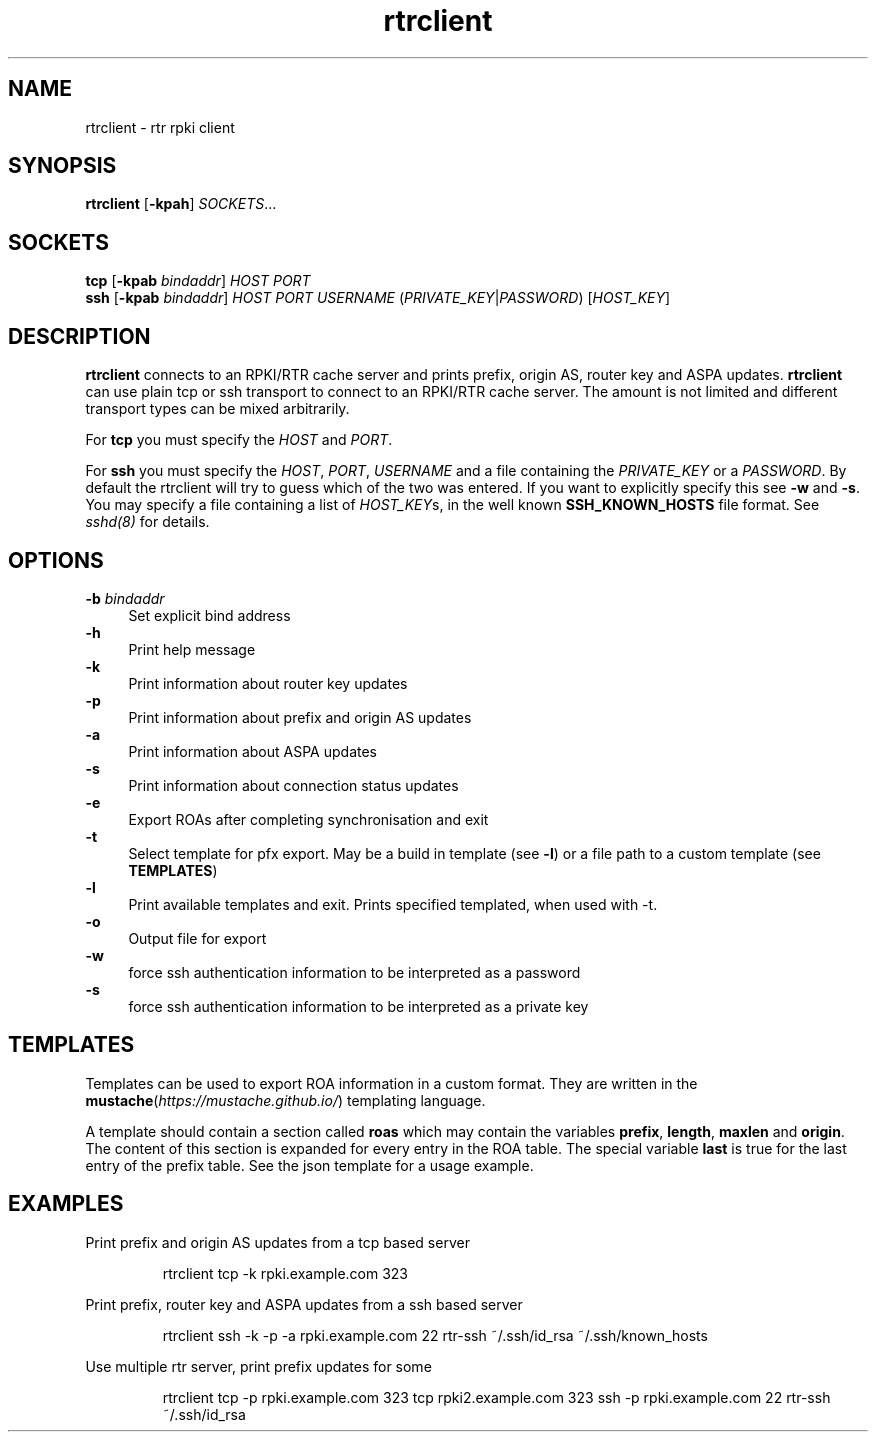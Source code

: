 .\"
.\" This file is part of RTRlib.
.\"
.\" This file is subject to the terms and conditions of the MIT license.
.\" See the file LICENSE in the top level directory for more details.
.\"
.\" Website: http://rtrlib.realmv6.org/
.\"
.TH "rtrclient" "1"
.SH NAME
rtrclient \- rtr rpki client
.SH SYNOPSIS
.B rtrclient
[\fB\-kpah\fR]
.I SOCKETS\fR...
.SH SOCKETS
.B tcp
[\fB\-kpab \fIbindaddr\fR]
.IR HOST
.IR PORT
.br
.B ssh
[\fB\-kpab \fIbindaddr\fR]
.IR HOST
.IR PORT
.IR USERNAME
(\fIPRIVATE_KEY\fR|\fIPASSWORD\fR)
[\fIHOST_KEY\fR]
.SH DESCRIPTION
\fBrtrclient\fR connects to an RPKI/RTR cache server and prints prefix, origin AS, router key and ASPA updates.
\fBrtrclient\fR can use plain tcp or ssh transport to connect to an RPKI/RTR cache server.
The amount is not limited and different transport types can be mixed arbitrarily.
.LP
For \fBtcp\fR you must specify the \fIHOST\fR and \fIPORT\fR.
.LP
For \fBssh\fR you must specify the \fIHOST\fR, \fIPORT\fR, \fIUSERNAME\fR and a file containing the \fIPRIVATE_KEY\fR or a \fIPASSWORD\fR.
By default the rtrclient will try to guess which of the two was entered. If you want to explicitly specify this see \fB-w\fR and \fB-s\fR.
You may specify a file containing a list of \fIHOST_KEY\fRs, in the well known
.B SSH_KNOWN_HOSTS
file format. See \fIsshd(8)\fR for details.
.SH OPTIONS
\fB-b \fIbindaddr\fR
.RS 4
Set explicit bind address
.RE
.B -h
.RS 4
Print help message
.RE
\fB-k\fR
.RS 4
Print information about router key updates
.RE
\fB-p\fR
.RS 4
Print information about prefix and origin AS updates
.RE
\fB-a\fR
.RS 4
Print information about ASPA updates
.RE
\fB-s\fR
.RS 4
Print information about connection status updates
.RE
\fB-e\fR
.RS 4
Export ROAs after completing synchronisation and exit
.RE
\fB-t\fR
.RS 4
Select template for pfx export. May be a build in template (see \fB-l\fR) or a file path to a custom template (see \fBTEMPLATES\fR)
.RE
\fB-l\fR
.RS 4
Print available templates and exit. Prints specified templated, when used with -t.
.RE
\fB-o\fR
.RS 4
Output file for export
.RE
\fB-w\fR
.RS 4
force ssh authentication information to be interpreted as a password
.RE
\fB-s\fR
.RS 4
force ssh authentication information to be interpreted as a private key
.SH TEMPLATES
Templates can be used to export ROA information in a custom format. They are written in the \fBmustache\fR(\fIhttps://mustache.github.io/\fR) templating language.

A template should contain a section called \fBroas\fR which may contain the variables \fBprefix\fR, \fBlength\fR, \fBmaxlen\fR and \fBorigin\fR.
The content of this section is expanded for every entry in the ROA table. The special variable \fBlast\fR is true for the last entry of the prefix table. See the json template for a usage example.
.SH EXAMPLES
Print prefix and origin AS updates from a tcp based server
.PP
.nf
.RS
rtrclient tcp -k rpki.example.com 323
.RE
.fi
.PP
Print prefix, router key and ASPA updates from a ssh based server
.PP
.nf
.RS
rtrclient ssh -k -p -a rpki.example.com 22 rtr-ssh ~/.ssh/id_rsa ~/.ssh/known_hosts
.RE
.fi
.PP
Use multiple rtr server, print prefix updates for some
.PP
.nf
.RS
rtrclient tcp -p rpki.example.com 323 tcp rpki2.example.com 323 ssh -p rpki.example.com 22 rtr-ssh ~/.ssh/id_rsa

